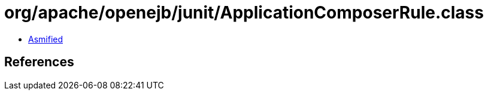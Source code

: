 = org/apache/openejb/junit/ApplicationComposerRule.class

 - link:ApplicationComposerRule-asmified.java[Asmified]

== References

